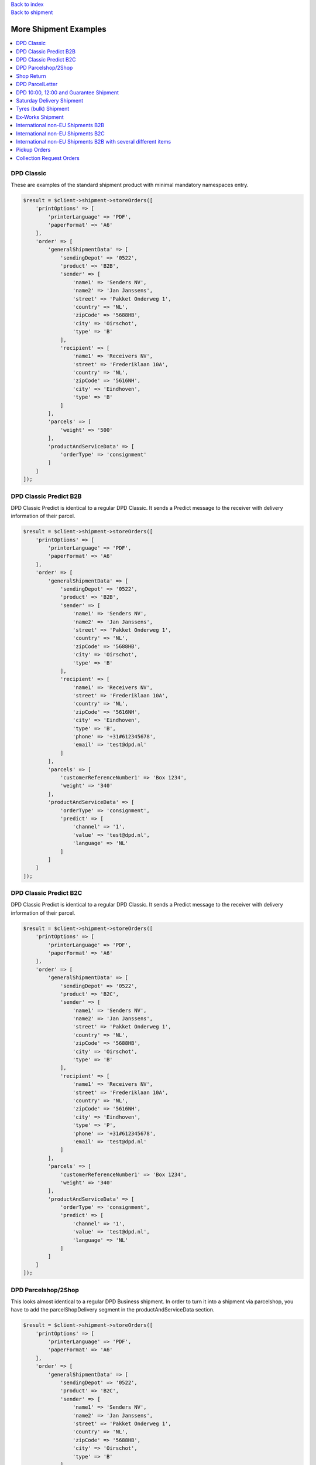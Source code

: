.. _top:
.. title:: More Shipment Examples

| `Back to index <index.rst>`_
| `Back to shipment <shipment.rst>`_

======================
More Shipment Examples
======================

.. contents::
    :local:


DPD Classic
```````````

These are examples of the standard shipment product with minimal mandatory namespaces entry.

.. code-block:: php
    
    $result = $client->shipment->storeOrders([
        'printOptions' => [
            'printerLanguage' => 'PDF',
            'paperFormat' => 'A6'
        ],
        'order' => [
            'generalShipmentData' => [
                'sendingDepot' => '0522',
                'product' => 'B2B',
                'sender' => [
                    'name1' => 'Senders NV',
                    'name2' => 'Jan Janssens',
                    'street' => 'Pakket Onderweg 1',
                    'country' => 'NL',
                    'zipCode' => '5688HB',
                    'city' => 'Oirschot',
                    'type' => 'B'
                ],
                'recipient' => [
                    'name1' => 'Receivers NV',
                    'street' => 'Frederiklaan 10A',
                    'country' => 'NL',
                    'zipCode' => '5616NH',
                    'city' => 'Eindhoven',
                    'type' => 'B'
                ]
            ],
            'parcels' => [
                'weight' => '500'
            ],
            'productAndServiceData' => [
                'orderType' => 'consignment'
            ]
        ]
    ]);


DPD Classic Predict B2B
```````````````````````

DPD Classic Predict is identical to a regular DPD Classic. It sends a Predict message to the receiver with delivery information of their parcel.

.. code-block:: php
    
    $result = $client->shipment->storeOrders([
        'printOptions' => [
            'printerLanguage' => 'PDF',
            'paperFormat' => 'A6'
        ],
        'order' => [
            'generalShipmentData' => [
                'sendingDepot' => '0522',
                'product' => 'B2B',
                'sender' => [
                    'name1' => 'Senders NV',
                    'name2' => 'Jan Janssens',
                    'street' => 'Pakket Onderweg 1',
                    'country' => 'NL',
                    'zipCode' => '5688HB',
                    'city' => 'Oirschot',
                    'type' => 'B'
                ],
                'recipient' => [
                    'name1' => 'Receivers NV',
                    'street' => 'Frederiklaan 10A',
                    'country' => 'NL',
                    'zipCode' => '5616NH',
                    'city' => 'Eindhoven',
                    'type' => 'B',
                    'phone' => '+31#612345678',
                    'email' => 'test@dpd.nl'
                ]
            ],
            'parcels' => [
                'customerReferenceNumber1' => 'Box 1234',
                'weight' => '340'
            ],
            'productAndServiceData' => [
                'orderType' => 'consignment',
                'predict' => [
                    'channel' => '1',
                    'value' => 'test@dpd.nl',
                    'language' => 'NL'
                ]
            ]
        ]
    ]);


DPD Classic Predict B2C
```````````````````````

DPD Classic Predict is identical to a regular DPD Classic. It sends a Predict message to the receiver with delivery information of their parcel.

.. code-block:: php
    
    $result = $client->shipment->storeOrders([
        'printOptions' => [
            'printerLanguage' => 'PDF',
            'paperFormat' => 'A6'
        ],
        'order' => [
            'generalShipmentData' => [
                'sendingDepot' => '0522',
                'product' => 'B2C',
                'sender' => [
                    'name1' => 'Senders NV',
                    'name2' => 'Jan Janssens',
                    'street' => 'Pakket Onderweg 1',
                    'country' => 'NL',
                    'zipCode' => '5688HB',
                    'city' => 'Oirschot',
                    'type' => 'B'
                ],
                'recipient' => [
                    'name1' => 'Receivers NV',
                    'street' => 'Frederiklaan 10A',
                    'country' => 'NL',
                    'zipCode' => '5616NH',
                    'city' => 'Eindhoven',
                    'type' => 'P',
                    'phone' => '+31#612345678',
                    'email' => 'test@dpd.nl'
                ]
            ],
            'parcels' => [
                'customerReferenceNumber1' => 'Box 1234',
                'weight' => '340'
            ],
            'productAndServiceData' => [
                'orderType' => 'consignment',
                'predict' => [
                    'channel' => '1',
                    'value' => 'test@dpd.nl',
                    'language' => 'NL'
                ]
            ]
        ]
    ]);


DPD Parcelshop/2Shop
````````````````````

This looks almost identical to a regular DPD Business shipment.
In order to turn it into a shipment via parcelshop, you have to add the parcelShopDelivery segment in the productAndServiceData section.

.. code-block:: php
    
    $result = $client->shipment->storeOrders([
        'printOptions' => [
            'printerLanguage' => 'PDF',
            'paperFormat' => 'A6'
        ],
        'order' => [
            'generalShipmentData' => [
                'sendingDepot' => '0522',
                'product' => 'B2C',
                'sender' => [
                    'name1' => 'Senders NV',
                    'name2' => 'Jan Janssens',
                    'street' => 'Pakket Onderweg 1',
                    'country' => 'NL',
                    'zipCode' => '5688HB',
                    'city' => 'Oirschot',
                    'type' => 'B'
                ],
                'recipient' => [
                    'name1' => 'Receivers NV',
                    'street' => 'Frederiklaan 10A',
                    'country' => 'NL',
                    'zipCode' => '5616NH',
                    'city' => 'Eindhoven',
                    'type' => 'P',
                    'phone' => '+31#612345678',
                    'email' => 'test@dpd.nl'
                ]
            ],
            'parcels' => [
                'customerReferenceNumber1' => 'Box 1234',
                'weight' => '340'
            ],
            'productAndServiceData' => [
                'orderType' => 'consignment',
                'parcelShopDelivery' => [
                    'parcelShopId' => '787611436',
                    'parcelShopNotification' => [
                        'channel' => '3',
                        'value' => '+31#612345678',
                        'language' => 'NL'
                    ]
                ]
            ]
        ]
    ]);


Shop Return
```````````

A Return shipment is almost identical to a regular DPD Business.
You have to add a return segment to the parcels section and set the value to true.

.. code-block:: php
    
    $result = $client->shipment->storeOrders([
        'printOptions' => [
            'printerLanguage' => 'PDF',
            'paperFormat' => 'A6'
        ],
        'order' => [
            'generalShipmentData' => [
                'sendingDepot' => '0522',
                'product' => 'B2C',
                'sender' => [
                    'name1' => 'Senders NV',
                    'name2' => 'Jan Janssens',
                    'street' => 'Pakket Onderweg 1',
                    'country' => 'NL',
                    'zipCode' => '5688HB',
                    'city' => 'Oirschot',
                    'type' => 'B'
                ],
                'recipient' => [
                    'name1' => 'Receivers NV',
                    'street' => 'Frederiklaan 10A',
                    'country' => 'NL',
                    'zipCode' => '5616NH',
                    'city' => 'Eindhoven',
                    'type' => 'B'
                ]
            ],
            'parcels' => [
                'customerReferenceNumber1' => 'Box 1234',
                'returns' => true
            ],
            'productAndServiceData' => [
                'orderType' => 'consignment'
            ]
        ]
    ]);


DPD ParcelLetter
````````````````

Similar to a regular DPD Home shipment.
Use value PL in the product segment under generalShipmentData.

.. code-block:: php
    
    $result = $client->shipment->storeOrders([
        'printOptions' => [
            'printerLanguage' => 'PDF',
            'paperFormat' => 'A6'
        ],
        'order' => [
            'generalShipmentData' => [
                'sendingDepot' => '0522',
                'product' => 'PL',
                'sender' => [
                    'name1' => 'Senders NV',
                    'name2' => 'Jan Janssens',
                    'street' => 'Pakket Onderweg 1',
                    'country' => 'NL',
                    'zipCode' => '5688HB',
                    'city' => 'Oirschot',
                    'type' => 'B'
                ],
                'recipient' => [
                    'name1' => 'Receivers NV',
                    'street' => 'Frederiklaan 10A',
                    'country' => 'NL',
                    'zipCode' => '5616NH',
                    'city' => 'Eindhoven',
                    'type' => 'P',
                    'phone' => '+31#612345678',
                    'email' => 'test@dpd.nl'
                ]
            ],
            'parcels' => [
                'customerReferenceNumber1' => 'Box 1234',
                'volume' => '036026003',
                'weight' => '100'
            ],
            'productAndServiceData' => [
                'orderType' => 'consignment',
                'predict' => [
                    'channel' => '1',
                    'value' => 'test@dpd.nl',
                    'language' => 'NL'
                ]
            ]
        ]
    ]);


DPD 10:00, 12:00 and Guarantee Shipment
```````````````````````````````````````

Express shipments look almost identical to regular DPD Business shipments.
These products are determined with in the product segment under generalShipmentData.
Use values E10, E12 or E18 for DPD 10:00, DPD 12:00 or DPD Guarantee respectively.

.. code-block:: php
    
    $result = $client->shipment->storeOrders([
        'printOptions' => [
            'printerLanguage' => 'PDF',
            'paperFormat' => 'A6'
        ],
        'order' => [
            'generalShipmentData' => [
                'sendingDepot' => '0522',
                'product' => 'E18',
                'sender' => [
                    'name1' => 'Senders NV',
                    'name2' => 'Jan Janssens',
                    'street' => 'Pakket Onderweg 1',
                    'country' => 'NL',
                    'zipCode' => '5688HB',
                    'city' => 'Oirschot',
                    'type' => 'B'
                ],
                'recipient' => [
                    'name1' => 'Receivers NV',
                    'street' => 'Teststraat 5',
                    'country' => 'NL',
                    'zipCode' => '5688HB',
                    'city' => 'Oirschot',
                    'contact' => 'Mr. Contactman',
                    'phone' => '0612345678',
                    'type' => 'B'
                ]
            ],
            'parcels' => [
                'customerReferenceNumber1' => 'Box 1234'
            ],
            'productAndServiceData' => [
                'orderType' => 'consignment'
            ]
        ]
    ]);


Saturday Delivery Shipment
``````````````````````````

Saturday delivery shipments are almost identical to regular DPD Business shipments.
You only have to add a flag saturdayDelivery to the productAndServiceData section and set it to true.

.. code-block:: php
    
    $result = $client->shipment->storeOrders([
        'printOptions' => [
            'printerLanguage' => 'PDF',
            'paperFormat' => 'A6'
        ],
        'order' => [
            'generalShipmentData' => [
                'sendingDepot' => '0522',
                'product' => 'B2B',
                'sender' => [
                    'name1' => 'Senders NV',
                    'name2' => 'Jan Janssens',
                    'street' => 'Pakket Onderweg 1',
                    'country' => 'NL',
                    'zipCode' => '5688HB',
                    'city' => 'Oirschot',
                    'type' => 'B'
                ],
                'recipient' => [
                    'name1' => 'Receivers NV',
                    'street' => 'Frederiklaan 10A',
                    'country' => 'NL',
                    'zipCode' => '5616NH',
                    'city' => 'Eindhoven',
                    'type' => 'B'
                ]
            ],
            'parcels' => [
                'customerReferenceNumber1' => 'Box 1234',
                'weight' => '340'
            ],
            'productAndServiceData' => [
                'orderType' => 'consignment',
                'saturdayDelivery' => true
            ]
        ]
    ]);


Tyres (bulk) Shipment
`````````````````````

A Bulk Tyres shipment is almost identical to a regular DPD Business.
You have to add a tyres segment to the productAndServiceData section and set the value to true.

.. code-block:: php
    
    $result = $client->shipment->storeOrders([
        'printOptions' => [
            'printerLanguage' => 'PDF',
            'paperFormat' => 'A6'
        ],
        'order' => [
            'generalShipmentData' => [
                'sendingDepot' => '0530',
                'product' => 'CL',
                'sender' => [
                    'name1' => 'Senders BVBA',
                    'name2' => 'Jan Jansens',
                    'street' => 'EGIDE WALSCHAERTSTRAAT 20',
                    'country' => 'BE',
                    'zipCode' => '2800',
                    'city' => 'Mechelen',
                    'type' => 'B'
                ],
                'recipient' => [
                    'name1' => 'Testman',
                    'street' => 'Bruul 5',
                    'country' => 'BE',
                    'zipCode' => '2800',
                    'city' => 'Mechelen',
                    'type' => 'P'
                ]
            ],
            'parcels' => [
                'customerReferenceNumber1' => 'Box 1234',
                'weight' => '340'
            ],
            'productAndServiceData' => [
                'orderType' => 'consignment',
                'tyres' => true
            ]
        ]
    ]);


Ex-Works Shipment
`````````````````

Ex-Works shipments are almost identical to the regular DPD Business shipment.
You just have to add a exWorksDelivery to productAndServiceData and set it to true.

.. code-block:: php
    
    $result = $client->shipment->storeOrders([
        'printOptions' => [
            'printerLanguage' => 'PDF',
            'paperFormat' => 'A6'
        ],
        'order' => [
            'generalShipmentData' => [
                'sendingDepot' => '0530',
                'product' => 'CL',
                'sender' => [
                    'name1' => 'Senders NV',
                    'name2' => 'Jan Janssens',
                    'street' => 'Egide Walschaertsstraat 20',
                    'country' => 'BE',
                    'zipCode' => '2800',
                    'city' => 'Mechelen',
                    'type' => 'B'
                ],
                'recipient' => [
                    'name1' => 'Receivers NV',
                    'street' => 'Teststraat 5',
                    'country' => 'BE',
                    'zipCode' => '2800',
                    'city' => 'Mechelen',
                    'type' => 'B'
                ]
            ],
            'parcels' => [
                'customerReferenceNumber1' => 'Box 1234',
                'weight' => '340'
            ],
            'productAndServiceData' => [
                'orderType' => 'consignment',
                'exWorksDelivery' => true
            ]
        ]
    ]);


International non-EU Shipments B2B
``````````````````````````````````

.. code-block:: php
    
    $result = $client->shipment->storeOrders([
        'printOptions' => [
            'printerLanguage' => 'PDF',
            'paperFormat' => 'A6'
        ],
        'order' => [
            'generalShipmentData' => [
                'sendingDepot' => '0522',
                'product' => 'B2B',
                'sender' => [
                    'name1' => 'Sender NV',
                    'name2' => 'Jan Jansens',
                    'street' => 'Egide Walschaertsstraat',
                    'houseNo' => '20',
                    'country' => 'BE',
                    'zipCode' => '2800',
                    'city' => 'Mechelen',
                    'phone' => '+31612345678',
                    'email' => 'sender@sendercompany.com',
                    'eoriNumber' => '1133113311',
                    'vatNumber' => 'BE123456',
                    'destinationCountryRegistration' => 'QQ123456C'
                ],
                'recipient' => [
                    'name1' => 'British Test',
                    'street' => 'Receiverstraat',
                    'houseNo' => '5',
                    'country' => 'GB',
                    'zipCode' => 'LS101AB',
                    'city' => 'Leeds',
                    'phone' => '+442012345678',
                    'email' => 'receiver@receivercompany.com',
                    'eoriNumber' => '7788778877',
                    'vatNumber' => 'GB654321'
                ]
            ],
            'parcels' => [
                'customerReferenceNumber1' => 'Box 1234',
                'weight' => '123',
                'international' => [
                    'parcelType' => 'false',
                    'customsAmount' => '1400',
                    'customsCurrency' => 'EUR',
                    'customsAmountEx' => '1400',
                    'customsCurrencyEx' => 'EUR',
                    'clearanceCleared' => 'N',
                    'prealertStatus' => 'S03',
                    'exportReason' => '01',
                    'customsTerms' => '06',
                    'customsContent' => 'Paperclips',
                    'customsInvoice' => '12345',
                    'customsInvoiceDate' => '20190624',
                    'comment2' => 'QQ123456C',
                    'commercialInvoiceConsigneeVatNumber' => 'GB654321',
                    'commercialInvoiceConsignee' => [
                        'name1' => 'British Test',
                        'street' => 'Receiverstraat',
                        'houseNo' => '5',
                        'country' => 'GB',
                        'zipCode' => 'LS101AB',
                        'city' => 'Leeds',
                        'phone' => '+442012345678',
                        'email' => 'receiver@receivercompany.com',
                        'eoriNumber' => '7788778877',
                        'vatNumber' => 'GB654321'
                    ],
                    'commercialInvoiceConsignor' => [
                        'name1' => 'Sender NV',
                        'name2' => 'Jan Jansens',
                        'street' => 'Egide Walschaertsstraat',
                        'houseNo' => '20',
                        'country' => 'BE',
                        'zipCode' => '2800',
                        'city' => 'Mechelen',
                        'phone' => '+31612345678',
                        'email' => 'sender@sendercompany.com',
                        'eoriNumber' => '1133113311',
                        'vatNumber' => 'BE123456'
                    ],
                    'commercialInvoiceLine' => [
                        'customsTarif' => '2225522',
                        'receiverCustomsTarif' => '5552255',
                        'productCode' => '88776655',
                        'content' => 'Paperclips',
                        'grossWeight' => '123',
                        'itemsNumber' => '1',
                        'amountLine' => '1515',
                        'customsOrigin' => 'BE'
                    ]
                ]
            ],
            'productAndServiceData' => [
                'orderType' => 'consignment'
            ]
        ]
    ]);


International non-EU Shipments B2C
``````````````````````````````````

.. code-block:: php
    
    $result = $client->shipment->storeOrders([
        'printOptions' => [
            'printerLanguage' => 'ZPL',
            'paperFormat' => 'A6'
        ],
        'order' => [
            'generalShipmentData' => [
                'sendingDepot' => '0522',
                'product' => 'B2C',
                'sender' => [
                    'name1' => 'Sender NV',
                    'name2' => 'Jan Jansens',
                    'street' => 'Egide Walschaertsstraat',
                    'houseNo' => '20',
                    'country' => 'BE',
                    'zipCode' => '2800',
                    'city' => 'Mechelen',
                    'phone' => '0031612345678',
                    'email' => 'sender@sendercompany.com',
                    'eoriNumber' => '1133113311',
                    'vatNumber' => 'BE123456'
                ],
                'recipient' => [
                    'name1' => 'B2B British Test',
                    'street' => 'Receiverstraat',
                    'houseNo' => '5',
                    'country' => 'GB',
                    'zipCode' => 'LS101AB',
                    'city' => 'Leeds',
                    'phone' => '00446123456',
                    'email' => 'receiver@receivercompany.com',
                    'eoriNumber' => '1133113311',
                    'vatNumber' => 'BE123456'
                ]
            ],
            'parcels' => [
                'customerReferenceNumber1' => 'Box 1234',
                'weight' => '340',
                'international' => [
                    'parcelType' => 'false',
                    'customsAmount' => '1400',
                    'customsCurrency' => 'EUR',
                    'customsAmountEx' => '1400',
                    'customsCurrencyEx' => 'EUR',
                    'clearanceCleared' => 'F',
                    'prealertStatus' => 'S03',
                    'exportReason' => '01',
                    'customsTerms' => '06',
                    'customsContent' => 'Paperclips',
                    'customsInvoice' => '12345',
                    'customsInvoiceDate' => '20190624',
                    'comment2' => 'QQ123456C',
                    'commercialInvoiceConsigneeVatNumber' => 'BE123456',
                    'commercialInvoiceConsignee' => [
                        'name1' => 'B2B British Test',
                        'street' => 'Receiverstraat',
                        'houseNo' => '5',
                        'country' => 'GB',
                        'zipCode' => 'LS101AB',
                        'city' => 'Leeds',
                        'phone' => '00446123456',
                        'email' => 'receiver@receivercompany.com',
                        'eoriNumber' => '1133113311',
                        'vatNumber' => 'BE123456'
                    ],
                    'commercialInvoiceConsignor' => [
                        'name1' => 'Sender NV',
                        'name2' => 'Jan Jansens',
                        'street' => 'Egide Walschaertsstraat',
                        'houseNo' => '20',
                        'country' => 'BE',
                        'zipCode' => '2800',
                        'city' => 'Mechelen',
                        'phone' => '0031612345678',
                        'email' => 'sender@sendercompany.com',
                        'eoriNumber' => '1133113311',
                        'vatNumber' => 'BE123456'
                    ],
                    'commercialInvoiceLine' => [
                        'customsTarif' => '2225522',
                        'receiverCustomsTarif' => '5552255',
                        'productCode' => '88776655',
                        'content' => 'Paperclips',
                        'grossWeight' => '340',
                        'itemsNumber' => '1',
                        'amountLine' => '1515',
                        'customsOrigin' => 'BE'
                    ]
                ]
            ],
            'productAndServiceData' => [
                'orderType' => 'consignment',
                'predict' => [
                    'channel' => '1',
                    'value' => 'receiver@receivercompany.com',
                    'language' => 'NL'
                ]
            ]
        ]
    ]);


International non-EU Shipments B2B with several different items
```````````````````````````````````````````````````````````````

.. code-block:: php
    
    $result = $client->shipment->storeOrders([
        'printOptions' => [
            'printerLanguage' => 'ZPL',
            'paperFormat' => 'A6'
        ],
        'order' => [
            'generalShipmentData' => [
                'sendingDepot' => '0522',
                'product' => 'B2B',
                'sender' => [
                    'name1' => 'Sender NV',
                    'name2' => 'Jan Jansens',
                    'street' => 'Egide Walschaertsstraat',
                    'houseNo' => '20',
                    'country' => 'BE',
                    'zipCode' => '2800',
                    'city' => 'Mechelen',
                    'phone' => '0031612345678',
                    'email' => 'sender@sendercompany.com',
                    'eoriNumber' => '1133113311',
                    'vatNumber' => 'BE123456'
                ],
                'recipient' => [
                    'name1' => 'British Test',
                    'street' => 'Receiverstraat',
                    'houseNo' => '5',
                    'country' => 'GB',
                    'zipCode' => 'LS101AB',
                    'city' => 'Leeds',
                    'phone' => '00446123456',
                    'email' => 'receiver@receivercompany.com',
                    'eoriNumber' => '7788778877',
                    'vatNumber' => 'GB654321'
                ]
            ],
            'parcels' => [
                'customerReferenceNumber1' => 'Box 1234',
                'weight' => '470',
                'international' => [
                    'parcelType' => 'false',
                    'customsAmount' => '2700',
                    'customsCurrency' => 'EUR',
                    'customsAmountEx' => '2700',
                    'customsCurrencyEx' => 'EUR',
                    'clearanceCleared' => 'N',
                    'prealertStatus' => 'S03',
                    'exportReason' => '01',
                    'customsTerms' => '06',
                    'customsContent' => 'Paperclips',
                    'customsInvoice' => '12345',
                    'customsInvoiceDate' => '20190624',
                    'comment2' => 'QQ123456C',
                    'commercialInvoiceConsigneeVatNumber' => 'GB654321',
                    'commercialInvoiceConsignee' => [
                        'name1' => 'British Test',
                        'street' => 'Receiverstraat',
                        'houseNo' => '5',
                        'country' => 'GB',
                        'zipCode' => 'LS101AB',
                        'city' => 'Leeds',
                        'phone' => '00446123456',
                        'email' => 'receiver@receivercompany.com',
                        'eoriNumber' => '7788778877',
                        'vatNumber' => 'GB654321'
                    ],
                    'commercialInvoiceConsignor' => [
                        'name1' => 'Sender NV',
                        'name2' => 'Jan Jansens',
                        'street' => 'Egide Walschaertsstraat',
                        'houseNo' => '20',
                        'country' => 'BE',
                        'zipCode' => '2800',
                        'city' => 'Mechelen',
                        'phone' => '0031612345678',
                        'email' => 'sender@sendercompany.com',
                        'eoriNumber' => '1133113311',
                        'vatNumber' => 'BE123456'
                    ],
                    'commercialInvoiceLine' => [
                        [
                            'customsTarif' => '2225522',
                            'receiverCustomsTarif' => '5552255',
                            'productCode' => '88776655',
                            'content' => 'Paperclips',
                            'grossWeight' => '230',
                            'itemsNumber' => '1',
                            'amountLine' => '1200',
                            'customsOrigin' => 'BE'
                        ],
                        [
                            'customsTarif' => '885588',
                            'receiverCustomsTarif' => '558855',
                            'productCode' => '10101212',
                            'content' => 'Pencils',
                            'grossWeight' => '240',
                            'itemsNumber' => '1',
                            'amountLine' => '1500',
                            'customsOrigin' => 'BE'
                        ]
                    ]
                ]
            ],
            'productAndServiceData' => [
                'orderType' => 'consignment'
            ]
        ]
    ]);


Pickup Orders
`````````````

This is a separate call from your Shipment calls to assure a driver will come to one of your official pickup addresses
to collect the parcels you have prepared for a shipment in case you do not have a daily pickup agreed upon.

.. code-block:: php
    
    $result = $client->shipment->storeOrders([
        'order' => [
            'generalShipmentData' => [
                'sendingDepot' => '0530',
                'product' => 'CL',
                'sender' => [
                    'name1' => 'Agreed Account Pickup Address',
                    'street' => 'Your Address 1',
                    'country' => 'BE',
                    'zipCode' => '3000',
                    'city' => 'Leuven',
                    'type' => 'B'
                ],
                'recipient' => [
                    'name1' => 'Agreed Account Pickup Address',
                    'street' => 'Your Address 1',
                    'country' => 'BE',
                    'zipCode' => '3000',
                    'city' => 'Leuven',
                    'type' => 'B'
                ]
            ],
            'productAndServiceData' => [
                'orderType' => 'pickup information',
                'pickup' => [
                    'quantity' => '1',
                    'date' => '20200615',
                    'day' => '1',
                    'fromTime1' => '0900',
                    'toTime1' => '1800'
                ]
            ]
        ]
    ]);


Collection Request Orders
`````````````````````````

To enter a Collection Request via API, follow the structure below.

Three addresses are identified, be sure they are entered in the right namespaces

* Sender: This is your data, our customer, who orders the parcel collection to take place at point A and be delivered to point B. This address is not the place where the parcel will be picked up nor delivered. The fields are mandatory but the data in these namespaces can be masked would you like to do so.
* Recipient: This is the location where the parcel will be delivered.
* Collection Request Address: This is the location where the driver will present himself to pick up the parcel. The driver will bring the label himself and attach it to the parcel at pickup.

.. code-block:: php
    
    $result = $client->shipment->storeOrders([
        'order' => [
            'generalShipmentData' => [
                'sendingDepot' => '0522',
                'product' => 'B2B',
                'sender' => [
                    'name1' => 'Your (masked) account ordering the CR',
                    'street' => 'Office Street 1 (or masked address)',
                    'country' => 'BE',
                    'zipCode' => '3000',
                    'city' => 'Leuven',
                    'type' => 'B',
                    'phone' => '+31612345678',
                    'email' => 'cr-order@dpd.nl'
                ],
                'recipient' => [
                    'name1' => '(Masked) Delivery Destination',
                    'street' => 'CR Destination Street 1',
                    'country' => 'BE',
                    'zipCode' => '2800',
                    'city' => 'Mechelen',
                    'type' => 'B',
                    'phone' => '+31612345678',
                    'email' => 'cr-receiver@dpd.nl'
                ]
            ],
            'parcels' => [
                'customerReferenceNumber1' => 'TEST parcel 1',
                'weight' => '100',
                'printInfo1OnParcelLabel' => true,
                'info1' => 'Return Item 1',
                'info2' => '123456789'
            ],
            'productAndServiceData' => [
                'orderType' => 'collection request order',
                'pickup' => [
                    'quantity' => '1',
                    'date' => '20200615',
                    'day' => '1',
                    'collectionRequestAddress' => [
                        'name1' => 'Pickup Place for Goods',
                        'street' => 'CR Pickup Street 1',
                        'country' => 'BE',
                        'zipCode' => '2000',
                        'city' => 'Antwerpen',
                        'type' => 'B',
                        'phone' => '+31612345678',
                        'email' => 'pickupaddress@dpd.nl'
                    ]
                ]
            ]
        ]
    ]);


`Back to top <#top>`_